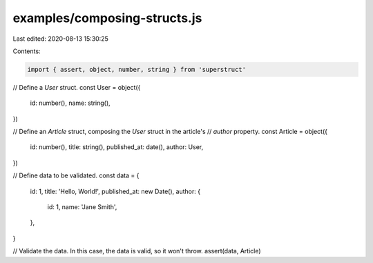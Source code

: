examples/composing-structs.js
=============================

Last edited: 2020-08-13 15:30:25

Contents:

.. code-block:: js

    import { assert, object, number, string } from 'superstruct'

// Define a `User` struct.
const User = object({
  id: number(),
  name: string(),
})

// Define an `Article` struct, composing the `User` struct in the article's
// `author` property.
const Article = object({
  id: number(),
  title: string(),
  published_at: date(),
  author: User,
})

// Define data to be validated.
const data = {
  id: 1,
  title: 'Hello, World!',
  published_at: new Date(),
  author: {
    id: 1,
    name: 'Jane Smith',
  },
}

// Validate the data. In this case, the data is valid, so it won't throw.
assert(data, Article)


